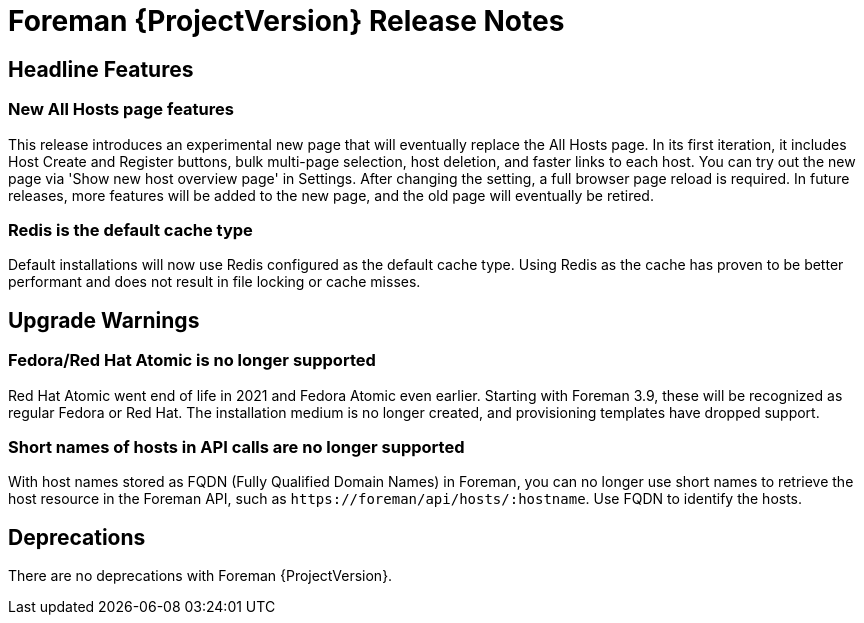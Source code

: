 [id="foreman-release-notes"]
= Foreman {ProjectVersion} Release Notes

[id="foreman-headline-features"]
== Headline Features

=== New All Hosts page features


This release introduces an experimental new page that will eventually replace the All Hosts page.
In its first iteration, it includes Host Create and Register buttons, bulk multi-page selection, host deletion, and faster links to each host.
You can try out the new page via 'Show new host overview page' in Settings.
After changing the setting, a full browser page reload is required.
In future releases, more features will be added to the new page, and the old page will eventually be retired.

=== Redis is the default cache type

Default installations will now use Redis configured as the default cache type. Using Redis as the cache has proven to be better performant and does not result in file locking or cache misses.


[id="foreman-upgrade-warnings"]
== Upgrade Warnings

// If this section would be empty otherwise, uncomment the following line:
// There are no upgrade warnings with Foreman {ProjectVersion}.

=== Fedora/Red Hat Atomic is no longer supported

Red Hat Atomic went end of life in 2021 and Fedora Atomic even earlier.
Starting with Foreman 3.9, these will be recognized as regular Fedora or Red Hat.
The installation medium is no longer created, and provisioning templates have dropped support.

=== Short names of hosts in API calls are no longer supported

With host names stored as FQDN (Fully Qualified Domain Names) in Foreman, you can no longer use short names to retrieve the host resource in the Foreman API, such as `\https://foreman/api/hosts/:hostname`.
Use FQDN to identify the hosts.

[id="foreman-deprecations"]
== Deprecations

There are no deprecations with Foreman {ProjectVersion}.

